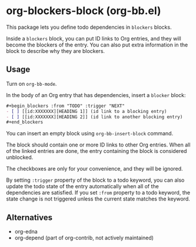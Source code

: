 * org-blockers-block (org-bb.el)
This package lets you define todo dependencies in =blockers= blocks.

Inside a =blockers= block, you can put ID links to Org entries, and they will
become the blockers of the entry. You can also put extra information in the
block to describe why they are blockers.
** Usage
Turn on =org-bb-mode=.

In the body of an Org entry that has dependencies, insert a =blocker= block:

#+begin_src org
  ,#+begin_blockers :from "TODO" :trigger "NEXT"
  - [ ] [[id:XXXXXXX][HEADING 1]] (id link to a blocking entry)
  - [ ] [[id:XXXXXXX][HEADING 2]] (id link to another blocking entry)
  ,#+end_blockers
#+end_src

You can insert an empty block using =org-bb-insert-block= command.

The block should contain one or more ID links to other Org entries.
When all of the linked entries are done, the entry containing the block is considered unblocked.

The checkboxes are only for your convenience, and they will be ignored.

By setting =:trigger= property of the block to a todo keyword, you can also
update the todo state of the entry automatically when all of the dependencies
are satisfied.
If you set =:from= property to a todo keyword, the state change is not triggered
unless the current state matches the keyword.
** Alternatives
- org-edna
- org-depend (part of org-contrib, not actively maintained)
